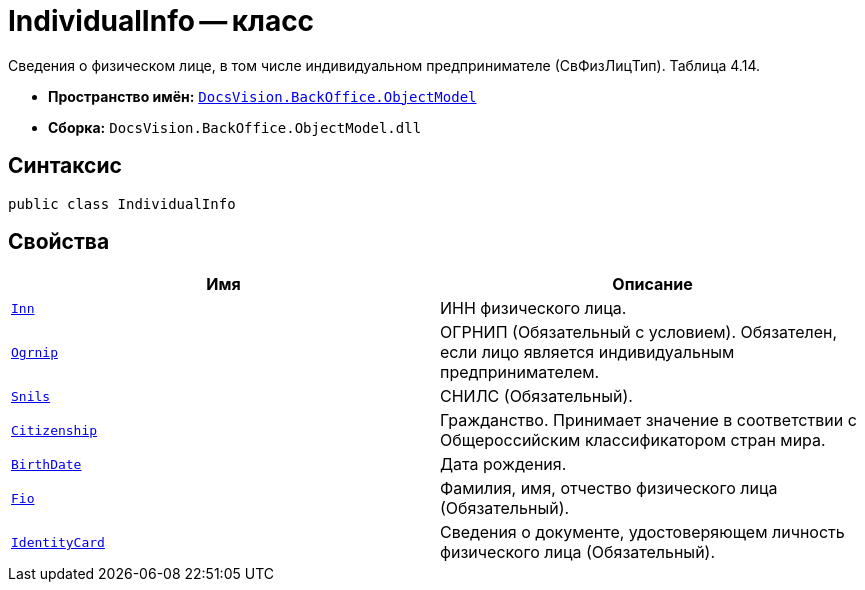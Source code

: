 = IndividualInfo -- класс

Сведения о физическом лице, в том числе индивидуальном предпринимателе (СвФизЛицТип). Таблица 4.14.

* *Пространство имён:* `xref:Platform-ObjectModel:ObjectModel_NS.adoc[DocsVision.BackOffice.ObjectModel]`
* *Сборка:* `DocsVision.BackOffice.ObjectModel.dll`

== Синтаксис

[source,csharp]
----
public class IndividualInfo
----

== Свойства

[cols=",",options="header"]
|===
|Имя |Описание

|`http://msdn.microsoft.com/ru-ru/library/system.string.aspx[Inn]` |ИНН физического лица.
|`http://msdn.microsoft.com/ru-ru/library/system.string.aspx[Ogrnip]` |ОГРНИП (Обязательный с условием). Обязателен, если лицо является индивидуальным предпринимателем.
|`http://msdn.microsoft.com/ru-ru/library/system.string.aspx[Snils]` |СНИЛС (Обязательный).
|`http://msdn.microsoft.com/ru-ru/library/system.string.aspx[Citizenship]` |Гражданство. Принимает значение в соответствии с Общероссийским классификатором стран мира.
|`http://msdn.microsoft.com/ru-ru/library/system.datetime.aspx[BirthDate]` |Дата рождения.
|`http://msdn.microsoft.com/ru-ru/library/system.string.aspx[Fio]` |Фамилия, имя, отчество физического лица (Обязательный).
|`xref:BackOffice-ObjectModel-Services-Entities:Entities/PowerOfAttorneyFNSDOVEL502Data.IdentityCardInfo_CL.adoc[IdentityCard]` |Сведения о документе, удостоверяющем личность физического лица (Обязательный).

|===
